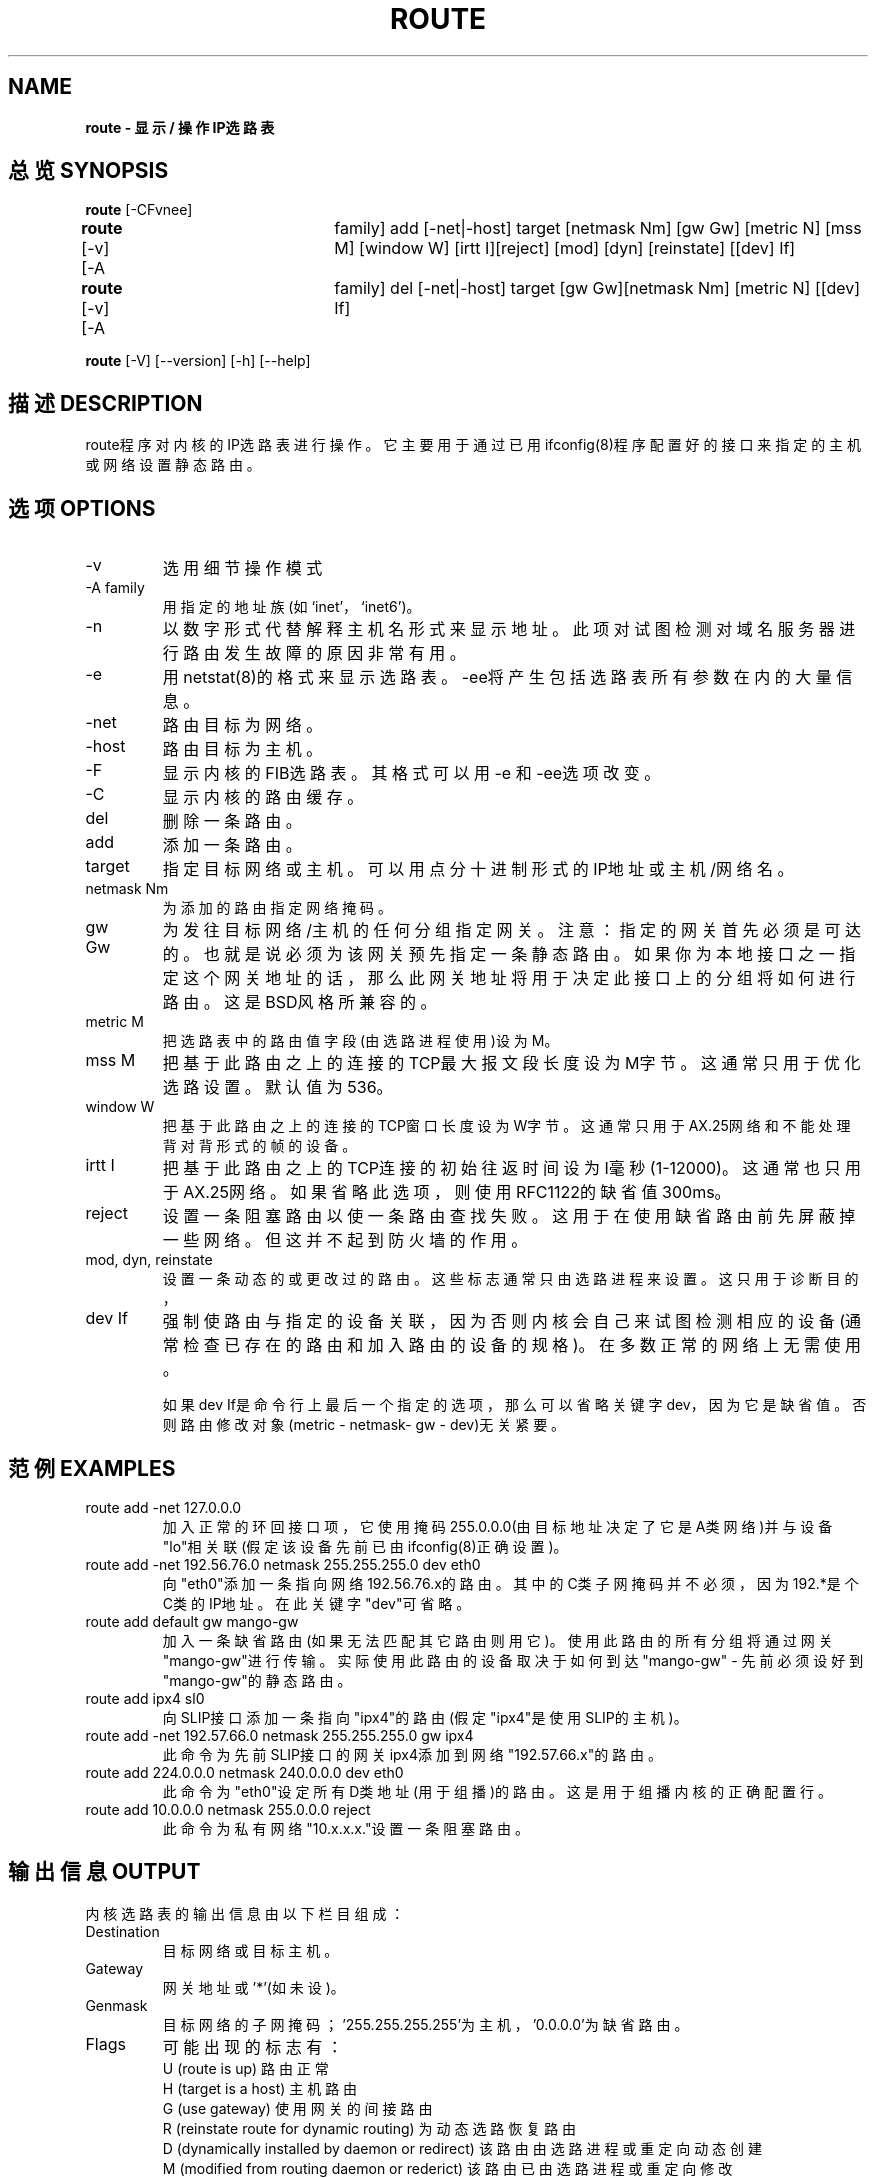 .TH ROUTE 8 "2 January 2000" "net-tools" "Linux Programmer's Manual"
.SH NAME
.B route - 显示 / 操作IP选路表

.SH 总览 SYNOPSIS
\fBroute\fR [-CFvnee]

\fBroute\fR  [-v]  [-A	 family] add [-net|-host] target [netmask Nm] [gw Gw] [metric N] [mss M] [window W] [irtt  I][reject] [mod] [dyn] [reinstate] [[dev] If]

\fBroute\fR  [-v]  [-A	 family]  del [-net|-host] target [gw Gw][netmask Nm] [metric N] [[dev] If]

\fBroute\fR  [-V] [--version] [-h] [--help]

.SH 描述 DESCRIPTION
route程序对内核的IP选路表进行操作。它主要用于通过已用ifconfig(8)程序配置好的接口来指定的主机或网络设置静态路由。

.SH 选项 OPTIONS
.TP
-v     
选用细节操作模式
.TP
-A family
用指定的地址族(如`inet'，`inet6')。
.TP
-n     
以数字形式代替解释主机名形式来显示地址。此项对试图检测对域名服务器进行路由发生故障的原因非常有用。
.TP
-e     
用netstat(8)的格式来显示选路表。-ee将产生包括选路表所有参数在内的大量信息。
.TP
-net   
路由目标为网络。
.TP
-host  
路由目标为主机。
.TP
-F     
显示内核的FIB选路表。其格式可以用-e 和 -ee选项改变。
.TP
-C     
显示内核的路由缓存。
.TP
del    
删除一条路由。
.TP
add    
添加一条路由。
.TP
target 
指定目标网络或主机。可以用点分十进制形式的IP地址或主机/网络名。
.TP
netmask Nm
为添加的路由指定网络掩码。
.TP
gw Gw  
为发往目标网络/主机的任何分组指定网关。注意：指定的网关首先必须是可达的。也就是说必须为该网关预先指定一条静态路由。如果你为本地接口之一指定这个网关地址的话，那么此网关地址将用于决定此接口上的分组将如何进行路由。这是BSD风格所兼容的。
.TP
metric M
把选路表中的路由值字段(由选路进程使用)设为M。
.TP
mss M  
把基于此路由之上的连接的TCP最大报文段长度设为M字节。这通常只用于优化选路设置。默认值为536。
.TP
window W
把基于此路由之上的连接的TCP窗口长度设为W字节。这通常只用于AX.25网络和不能处理背对背形式的帧的设备。
.TP
irtt I 
把基于此路由之上的TCP连接的初始往返时间设为I毫秒(1-12000)。这通常也只用于AX.25网络。如果省略此选项，则使用RFC1122的缺省值300ms。
.TP
reject 
设置一条阻塞路由以使一条路由查找失败。这用于在使用缺省路由前先屏蔽掉一些网络。但这并不起到防火墙的作用。
.TP
mod, dyn, reinstate
设置一条动态的或更改过的路由。这些标志通常只由选路进程来设置。这只用于诊断目的，
.TP
dev If 
强制使路由与指定的设备关联，因为否则内核会自己来试图检测相应的设备(通常检查已存在的路由和加入路由的设备的规格)。在多数正常的网络上无需使用。

如果dev If是命令行上最后一个指定的选项，那么可以省略关键字dev，因为它是缺省值。否则路由修改对象(metric - netmask- gw - dev)无关紧要。
.SH 范例 EXAMPLES
.TP
route add -net 127.0.0.0
加入正常的环回接口项，它使用掩码255.0.0.0(由目标地址决定了它是A类网络)并与设备"lo"相关联(假定该设备先前已由ifconfig(8)正确设置)。
.TP
route add -net 192.56.76.0 netmask 255.255.255.0 dev eth0
向"eth0"添加一条指向网络192.56.76.x的路由。其中的C类子网掩码并不必须，因为192.*是个C类的IP地址。在此关键字"dev"可省略。
.TP
route add default gw mango-gw
加入一条缺省路由(如果无法匹配其它路由则用它)。使用此路由的所有分组将通过网关"mango-gw"进行传输。实际使用此路由的设备取决于如何到达"mango-gw" - 先前必须设好到"mango-gw"的静态路由。
.TP
route add ipx4 sl0
向SLIP接口添加一条指向"ipx4"的路由(假定"ipx4"是使用SLIP的主机)。
.TP
route add -net 192.57.66.0 netmask 255.255.255.0 gw ipx4
此命令为先前SLIP接口的网关ipx4添加到网络"192.57.66.x"的路由。
.TP
route add 224.0.0.0 netmask 240.0.0.0 dev eth0
此命令为"eth0"设定所有D类地址(用于组播)的路由。这是用于组播内核的正确配置行。
.TP
route add 10.0.0.0 netmask 255.0.0.0 reject
此命令为私有网络"10.x.x.x."设置一条阻塞路由。

.SH 输出信息 OUTPUT
内核选路表的输出信息由以下栏目组成：
.TP
Destination
目标网络或目标主机。
.TP
Gateway
网关地址或'*'(如未设)。
.TP
Genmask
目标网络的子网掩码；'255.255.255.255'为主机，'0.0.0.0'为缺省路由。
.TP
Flags  
可能出现的标志有：
.br
U (route is up)
路由正常
.br
H (target is a host)
主机路由
.br
G (use gateway)
使用网关的间接路由
.br
R (reinstate route for dynamic routing)
为动态选路恢复路由
.br
D (dynamically installed by daemon or redirect)
该路由由选路进程或重定向动态创建
.br
M (modified from routing daemon or rederict)
该路由已由选路进程或重定向修改
.br
! (reject route)
阻塞路由
.TP
Metric 
通向目标的距离(通常以跳来计算)。新内核不使用此概念，而选路进程可能会用。
.TP
Ref    
使用此路由的活动进程个数(Linux内核并不使用)。
.TP
Use    
查找此路由的次数。根据-F  和 -C的使用，此数值是路由缓存的损失数或采样数。
.TP
Iface  
使用此路由发送分组的接口。
.TP
MSS    
基于此路由的TCP连接的缺省最大报文段长度。
.TP
Window 
基于此路由的TCP连接的缺省窗口长度。
.TP
irtt   
初始往返时间。内核用它来猜测最佳TCP协议参数而无须等待(可能很慢的)应答。
.TP
HH (cached only)
为缓存过的路由而访问硬件报头缓存的ARP记录和缓存路由的数量。如果缓存过路由的接口(如lo)无须硬件地址则值为-1。
.TP
Arp (cached only)
无论缓存路由所用的硬件地址情况如何都进行更新。

.SH 文件 FILES
.B  /proc/net/ipv6_route
.br
.B /proc/net/route
.br
.B /proc/net/rt_cache
.br
.SH 参见SEE ALSO
.B ifconfig(8), netstat(8), arp(8), rarp(8)

.SH 历史 HISTORY
Linux所用的route程序最初由Fred	 N.   van Kempen <waltje@uwalt.nl.mugnet.org>开发，并由Johannes Stille 和Linus  Torvalds对pl15进行修改。Alan  Cox为Linux 1.1.22加入了mss 和 window选项。对irtt的支持和与netstat的合并来自BerndEckenfels的工作。

.SH 作者 AUTHOR
当前由Phil Blundell <Philip.Blundell@pobox.com>维护。

.SH "[中文版维护人]"
.B meaculpa <meaculpa@21cn.com>
.SH "[中文版最新更新]"
.B 2001/02/24
.SH "《中国linux论坛man手册页翻译计划》:"
.BI http://cmpp.linuxforum.net
